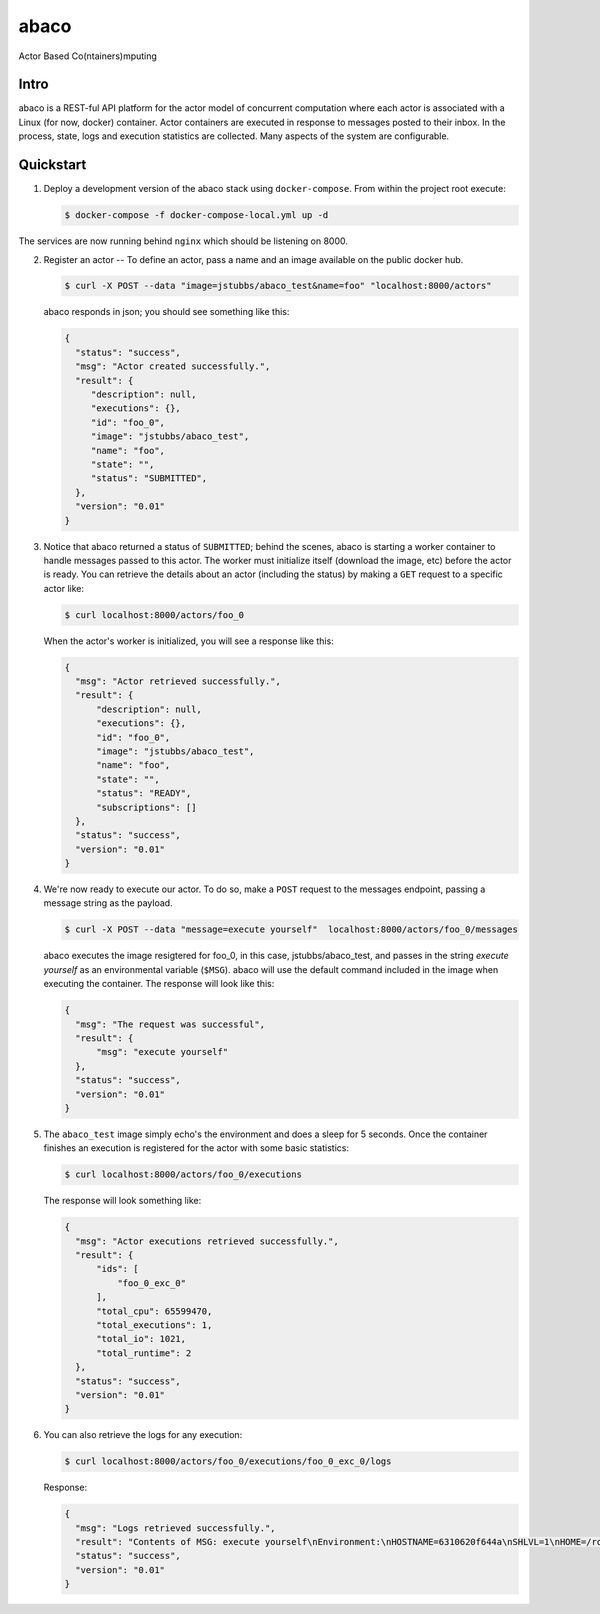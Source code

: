 =====
abaco
=====

Actor Based Co(ntainers)mputing

Intro
=====

abaco is a REST-ful API platform for the actor model of concurrent computation
where each actor is associated with a Linux (for now, docker) container. Actor
containers are executed in response to messages posted to their inbox. In the
process, state, logs and execution statistics are collected. Many aspects of the
system are configurable.


Quickstart
==========

1. Deploy a development version of the abaco stack using ``docker-compose``. From within
   the project root execute:

   .. code-block:: bash
   
      $ docker-compose -f docker-compose-local.yml up -d

The services are now running behind ``nginx`` which should be listening on 8000.

2. Register an actor -- To define an actor, pass a name and an image available
   on the public docker hub.

   .. code-block:: bash
   
      $ curl -X POST --data "image=jstubbs/abaco_test&name=foo" "localhost:8000/actors"

   abaco responds in json; you should see something like this:

   .. code-block:: JSON
   
      {
        "status": "success",
        "msg": "Actor created successfully.",
        "result": {
           "description": null,
           "executions": {},
           "id": "foo_0",
           "image": "jstubbs/abaco_test",
           "name": "foo",
           "state": "",
           "status": "SUBMITTED",
        },
        "version": "0.01"
      }

3. Notice that abaco returned a status of ``SUBMITTED``; behind the
   scenes, abaco is starting a worker container to handle messages
   passed to this actor. The worker must initialize itself
   (download the image, etc) before the actor is ready. You can
   retrieve the details about an actor (including the status) by
   making a ``GET`` request to a specific actor like:

   .. code-block:: bash

       $ curl localhost:8000/actors/foo_0

   When the actor's worker is initialized, you will see a response like this:

   .. code-block:: JSON

      {
        "msg": "Actor retrieved successfully.",
        "result": {
            "description": null,
            "executions": {},
            "id": "foo_0",
            "image": "jstubbs/abaco_test",
            "name": "foo",
            "state": "",
            "status": "READY",
            "subscriptions": []
        },
        "status": "success",
        "version": "0.01"
      }

4. We're now ready to execute our actor. To do so, make a ``POST`` request
   to the messages endpoint, passing a message string as the payload.

   .. code-block:: bash

      $ curl -X POST --data "message=execute yourself"  localhost:8000/actors/foo_0/messages

   abaco executes the image resigtered for foo_0, in this case,
   jstubbs/abaco_test, and passes in the string `execute yourself` as
   an environmental variable (``$MSG``). abaco will use the default
   command included in the image when executing the container. The
   response will look like this:

   .. code-block:: JSON

      {
        "msg": "The request was successful",
        "result": {
            "msg": "execute yourself"
        },
        "status": "success",
        "version": "0.01"
      }

5. The ``abaco_test`` image simply echo's the environment and does a sleep
   for 5 seconds. Once the container finishes an execution is
   registered for the actor with some basic statistics:

   .. code-block:: bash

      $ curl localhost:8000/actors/foo_0/executions

   The response will look something like:

   .. code-block:: JSON

      {
        "msg": "Actor executions retrieved successfully.",
        "result": {
            "ids": [
                "foo_0_exc_0"
            ],
            "total_cpu": 65599470,
            "total_executions": 1,
            "total_io": 1021,
            "total_runtime": 2
        },
        "status": "success",
        "version": "0.01"
      }

6. You can also retrieve the logs for any execution:

   .. code-block:: bash

      $ curl localhost:8000/actors/foo_0/executions/foo_0_exc_0/logs

   Response:

   .. code-block:: JSON

      {
        "msg": "Logs retrieved successfully.",
        "result": "Contents of MSG: execute yourself\nEnvironment:\nHOSTNAME=6310620f644a\nSHLVL=1\nHOME=/root\nMSG=execute yourself\nPATH=/usr/local/sbin:/usr/local/bin:/usr/sbin:/usr/bin:/sbin:/bin\nPWD=/\n",
        "status": "success",
        "version": "0.01"
      }

